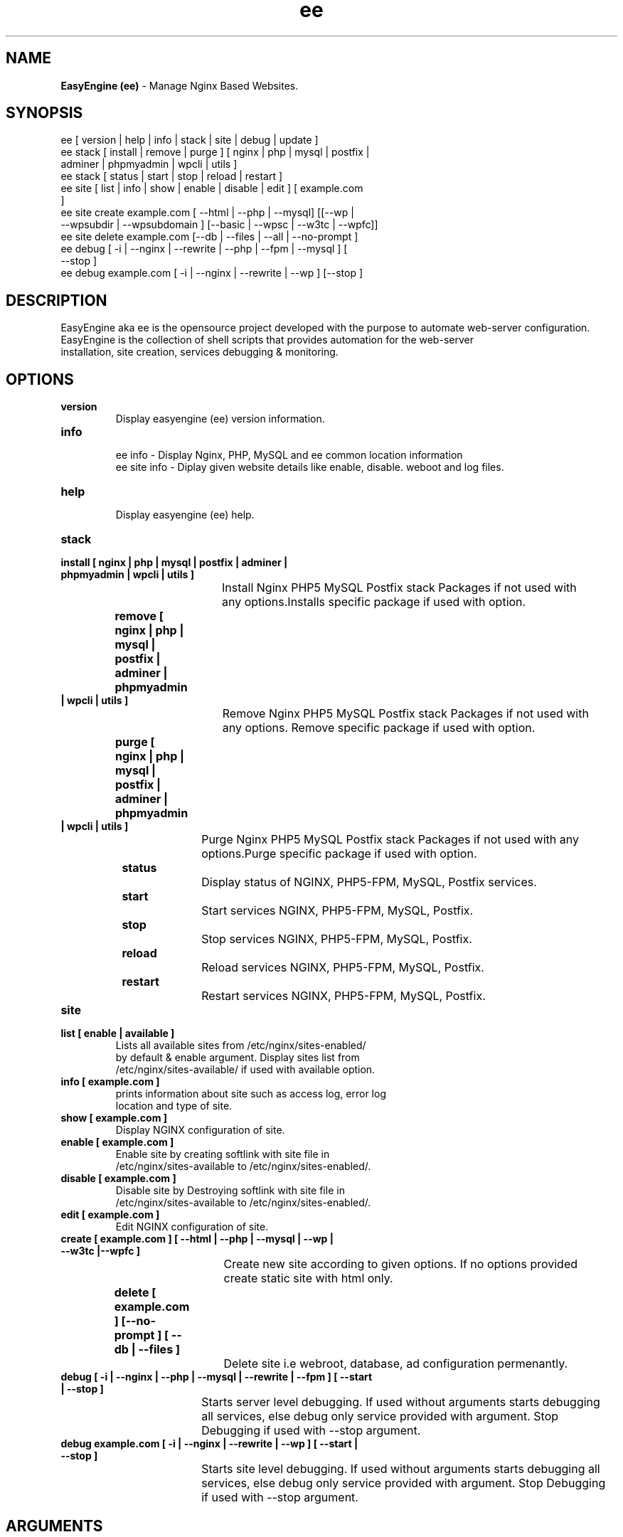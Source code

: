 .TH ee 8 "easyengine version: 2.0.0" "July 11, 2014" "easyengine"
.SH NAME
.B EasyEngine (ee) 
\- Manage Nginx Based Websites.
.SH SYNOPSIS
ee [ version | help | info | stack | site | debug | update ]
.TP
ee stack [ install | remove | purge ] [ nginx | php | mysql | postfix | adminer | phpmyadmin | wpcli | utils ]
.TP
ee stack [  status | start | stop | reload | restart ] 
.TP
ee site [ list | info | show | enable | disable | edit ] [ example.com ]
.TP
ee site create example.com [ --html | --php | --mysql] [[--wp | --wpsubdir | --wpsubdomain ] [--basic | --wpsc | --w3tc | --wpfc]]
.TP
ee site delete example.com [--db | --files | --all | --no-prompt ]
.TP
ee debug [ -i | --nginx | --rewrite | --php | --fpm | --mysql ] [ --stop ]  
.TP 
ee debug example.com [ -i | --nginx | --rewrite | --wp ] [--stop ]
.SH DESCRIPTION
EasyEngine aka ee is the opensource project developed with the purpose to automate web-server configuration.
.br
EasyEngine is the collection of shell scripts that provides automation for the web-server
.br
installation, site creation, services debugging & monitoring.
.SH OPTIONS
.TP
.B version
.br
Display easyengine (ee) version information.
.TP
.B info
.br
ee info - Display Nginx, PHP, MySQL and ee common location information
.br
ee site info - Diplay given website details like enable, disable. weboot and log files.
.TP
.B help
.br
Display easyengine (ee) help.
.TP
.B stack 
.TP
.B 		install [ nginx | php | mysql | postfix | adminer | phpmyadmin | wpcli | utils ]
.br
				Install Nginx PHP5 MySQL Postfix stack Packages if not used with 
.br
				any options.Installs specific package if used with option.
.TP
.B 		remove [ nginx | php | mysql | postfix | adminer | phpmyadmin | wpcli | utils ]
.br
				Remove Nginx PHP5 MySQL Postfix stack Packages if not used with 
.br
				any options. Remove specific package if used with option.
.TP
.B 		purge [ nginx | php | mysql | postfix | adminer | phpmyadmin | wpcli | utils ]
.br
				Purge Nginx PHP5 MySQL Postfix stack Packages if not used with any
.br
				options.Purge specific package if used with option.
.TP
.B 		status 
.br
				Display status of NGINX, PHP5-FPM, MySQL, Postfix services.
.TP
.B 		start
.br
				Start services NGINX, PHP5-FPM, MySQL, Postfix.
.TP
.B 		stop
.br
				Stop services NGINX, PHP5-FPM, MySQL, Postfix.
.TP
.B 		reload
.br
				Reload services NGINX, PHP5-FPM, MySQL, Postfix.
.TP
.B 		restart
.br
				Restart services NGINX, PHP5-FPM, MySQL, Postfix.
.TP
.B site
.br
.TP
.B 		list [ enable | available ]
.br
				Lists all available sites from /etc/nginx/sites-enabled/
.br				 
				by default & enable argument. Display sites list from 
.br
				/etc/nginx/sites-available/ if used with available option.

.TP
.B 		info [ example.com ]
.br
				prints information about site such as access log, error log 
.br
				location and type of site.
.TP
.B 		show [ example.com ]
.br
				Display NGINX configuration of site.
.TP
.B 		enable [ example.com ]
.br
				Enable site by creating softlink with site file in 
.br
				/etc/nginx/sites-available to /etc/nginx/sites-enabled/.
.TP
.B 		disable [ example.com ]
.br
				Disable site by Destroying softlink with site file in 
.br
				/etc/nginx/sites-available to /etc/nginx/sites-enabled/.
.TP
.B 		edit [ example.com ]
.br
				Edit NGINX configuration of site.
.TP
.B 		create [ example.com ] [ --html | --php | --mysql | --wp | --w3tc |--wpfc ]
.br
				Create new site according to given options. If no options provided 
.br
				create static site with html only.
.TP
.B 		delete [ example.com ] [--no-prompt ] [ --db | --files ]
.br
				Delete site i.e webroot, database, ad configuration permenantly.
.TP
.B debug [ -i | --nginx | --php | --mysql | --rewrite | --fpm ] [ --start | --stop ]
.br
				Starts server level debugging. If used without arguments starts debugging
.br
				all services, else debug only service provided with argument. Stop 
.br
				Debugging if used with  --stop argument.
.TP
.B debug example.com [ -i | --nginx | --rewrite | --wp ] [ --start | --stop ]
.br
				Starts site level debugging. If used without arguments starts debugging all
.br
				services, else debug only service provided with argument. Stop Debugging
.br
				if used with  --stop argument.
.SH ARGUMENTS
.TP
.B -i
.br
				setup intractive mode while used with debug.
.TP
.B --nginx
.br
				used with ee debug command. used to start or stop nginx debugging.
.TP
.B --php
.br
				used with ee debug command. used to start or stop php debugging.
.TP
.B --mysql
.br
				used with ee debug command. used to start or stop mysql debugging.
.TP
.B --rewrite
.br
				used with ee debug command. used to start or stop nginx rewrite rules debugging.
.TP
.B --fpm
.br
				used with ee debug command. used to start or stop fpm debugging.
.TP
.B --wp
.br
				used with ee debug command. used to start or stop wordpress site debugging.
.TP
.B --start
.br
				used with ee debug command. used to stop debugging.
.TP
.B --stop
.br
				used with ee debug command. used to stop debugging.
.TP
.B --html
.br
				Create a HTML website. 
.TP
.B --php
.br
				Create a PHP website.
.TP
.B --mysql
.br
				Create a PHP+MySQL website. 
.TP
.B --wp
.br
				Create a WordPress Website. 
.TP
.B --wpsubdir
.br
				Create a Wordpress Multisite with Sub Directories Setup. 
.TP
.B --wpsubdomain
.br
				Create a Wordpress Multisite with Sub Domains Setup. 
.br
.TP
.B --db
.br
				Delete website database.
.br
.TP
.B --files
.br
				Delete website webroot.
.br
.TP
.B --no-prompt
.br
				Does not prompt for confirmation when delete command used.

.SH WORDPRESS CACHING OPTIONS
.TP
.B --basic
.br
				Create WordPress website without cache.
.TP
.B --w3tc
.br
				Install and activate Nginx-helper and W3 Total Cache plugin.
.TP
.B --wpsc
.br
				Install and activate Nginx-helper and WP Super Cache plugin.
.TP
.B --wpfc
.br
				Install and activate Nginx-helper and W3 Total Cache plugin with 
.br
				Nginx FastCGI cache.
.SH FILES
.br
/etc/easyengine/ee.conf
.SH BUGS
Report bugs at <http://github.com/rtCamp/easyengine/issues/>
.SH AUTHOR
.br
.B rtCamp Team 
.I \<admin@rtcamp.com\>
.br
.B Mitesh Shah 
.I \<Mitesh.Shah@rtcamp.com\>
.br
.B Manish 
.I \<Manish.Songirkar@rtcamp.com\>
.br
.B Harshad
.I \<harshad.yeola@rtcamp.com>
.SH "SEE ALSO"
.br
EE: 
.I   https://rtcamp.com/easyengine/
.br
FAQ: 
.I  https://rtcamp.com/easyengine/faq/
.br
DOCS:
.I https://rtcamp.com/easyengine/docs/

